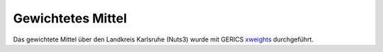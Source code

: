 Gewichtetes Mittel
------------------

Das gewichtete Mittel über den Landkreis Karlsruhe (Nuts3) wurde mit GERICS xweights_ durchgeführt.

.. _xweights: https://github.com/climate-service-center/xweights
